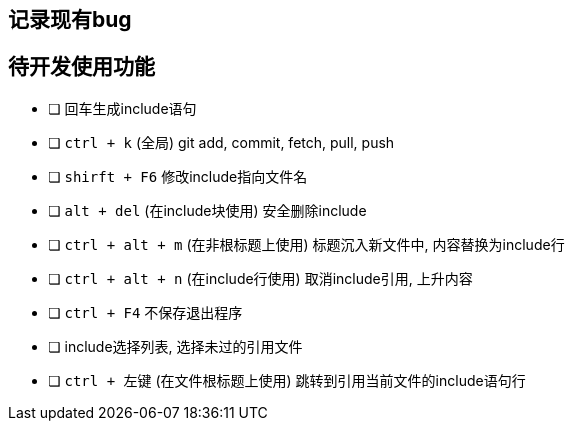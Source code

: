 == 记录现有bug


== 待开发使用功能

- [ ] 回车生成include语句
- [ ] `ctrl + k` (全局)  git add, commit, fetch, pull, push
- [ ] `shirft + F6` 修改include指向文件名
- [ ] `alt + del` (在include块使用) 安全删除include
- [ ] `ctrl + alt + m` (在非根标题上使用) 标题沉入新文件中, 内容替换为include行
- [ ] `ctrl + alt + n` (在include行使用) 取消include引用, 上升内容
- [ ] `ctrl + F4` 不保存退出程序
- [ ] include选择列表, 选择未过的引用文件
- [ ] `ctrl + 左键` (在文件根标题上使用) 跳转到引用当前文件的include语句行